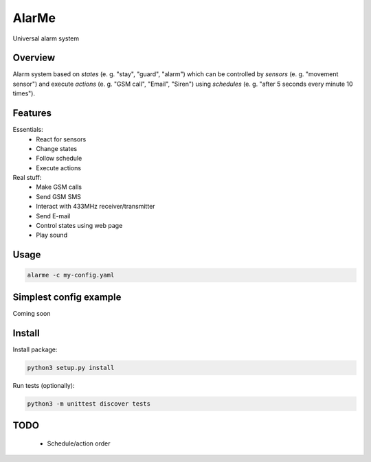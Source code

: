 ======
AlarMe
======

Universal alarm system

Overview
========

Alarm system based on *states* (e. g. "stay", "guard", "alarm")
which can be controlled by *sensors* (e. g. "movement sensor")
and execute *actions* (e. g. "GSM call", "Email", "Siren")
using *schedules* (e. g. "after 5 seconds every minute 10 times").

Features
========

Essentials:
 * React for sensors
 * Change states
 * Follow schedule
 * Execute actions

Real stuff:
 * Make GSM calls
 * Send GSM SMS
 * Interact with 433MHz receiver/transmitter
 * Send E-mail
 * Control states using web page
 * Play sound

Usage
=====

.. code-block:: bash

    alarme -c my-config.yaml

Simplest config example
=======================

Coming soon

Install
=======

Install package:

.. code-block:: bash

    python3 setup.py install

Run tests (optionally):

.. code-block:: bash

    python3 -m unittest discover tests

TODO
====

 * Schedule/action order
